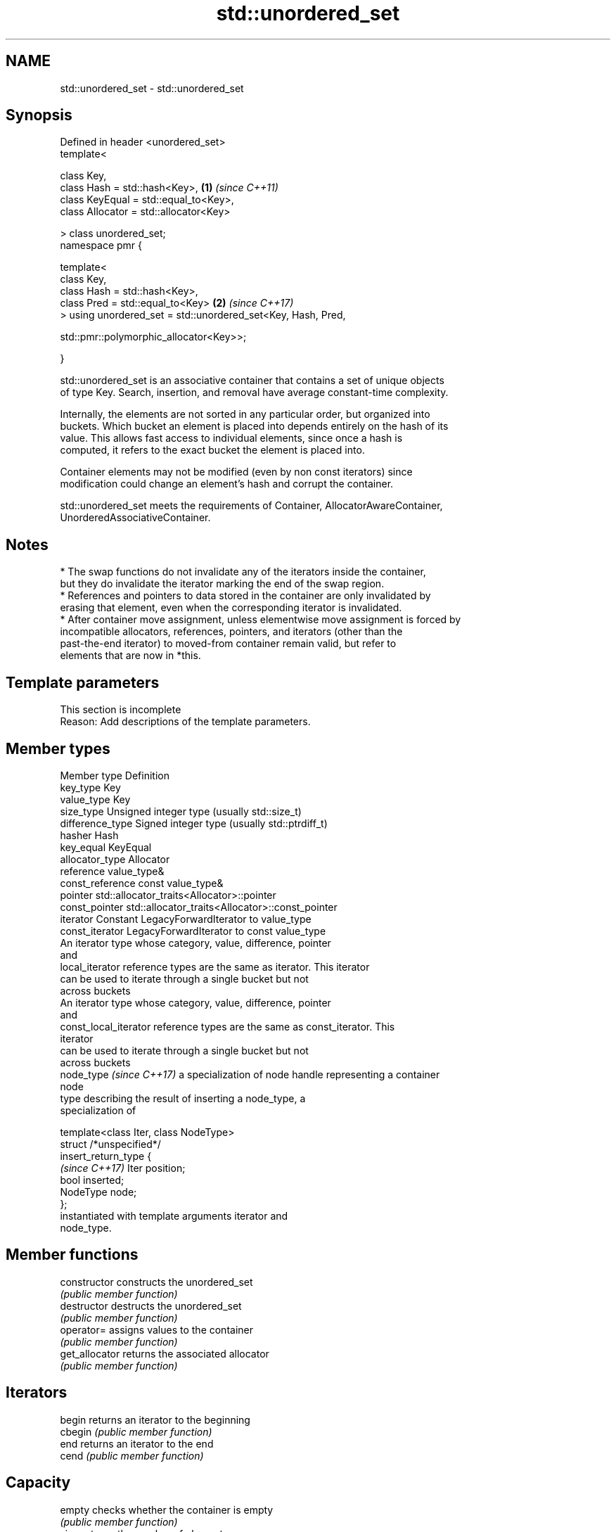.TH std::unordered_set 3 "2024.06.10" "http://cppreference.com" "C++ Standard Libary"
.SH NAME
std::unordered_set \- std::unordered_set

.SH Synopsis
   Defined in header <unordered_set>
   template<

       class Key,
       class Hash = std::hash<Key>,                                   \fB(1)\fP \fI(since C++11)\fP
       class KeyEqual = std::equal_to<Key>,
       class Allocator = std::allocator<Key>

   > class unordered_set;
   namespace pmr {

       template<
           class Key,
           class Hash = std::hash<Key>,
           class Pred = std::equal_to<Key>                            \fB(2)\fP \fI(since C++17)\fP
       > using unordered_set = std::unordered_set<Key, Hash, Pred,

   std::pmr::polymorphic_allocator<Key>>;

   }

   std::unordered_set is an associative container that contains a set of unique objects
   of type Key. Search, insertion, and removal have average constant-time complexity.

   Internally, the elements are not sorted in any particular order, but organized into
   buckets. Which bucket an element is placed into depends entirely on the hash of its
   value. This allows fast access to individual elements, since once a hash is
   computed, it refers to the exact bucket the element is placed into.

   Container elements may not be modified (even by non const iterators) since
   modification could change an element's hash and corrupt the container.

   std::unordered_set meets the requirements of Container, AllocatorAwareContainer,
   UnorderedAssociativeContainer.

.SH Notes

     * The swap functions do not invalidate any of the iterators inside the container,
       but they do invalidate the iterator marking the end of the swap region.
     * References and pointers to data stored in the container are only invalidated by
       erasing that element, even when the corresponding iterator is invalidated.
     * After container move assignment, unless elementwise move assignment is forced by
       incompatible allocators, references, pointers, and iterators (other than the
       past-the-end iterator) to moved-from container remain valid, but refer to
       elements that are now in *this.

.SH Template parameters

    This section is incomplete
    Reason: Add descriptions of the template parameters.

.SH Member types

   Member type              Definition
   key_type                 Key
   value_type               Key
   size_type                Unsigned integer type (usually std::size_t)
   difference_type          Signed integer type (usually std::ptrdiff_t)
   hasher                   Hash
   key_equal                KeyEqual
   allocator_type           Allocator
   reference                value_type&
   const_reference          const value_type&
   pointer                  std::allocator_traits<Allocator>::pointer
   const_pointer            std::allocator_traits<Allocator>::const_pointer
   iterator                 Constant LegacyForwardIterator to value_type
   const_iterator           LegacyForwardIterator to const value_type
                            An iterator type whose category, value, difference, pointer
                            and
   local_iterator           reference types are the same as iterator. This iterator
                            can be used to iterate through a single bucket but not
                            across buckets
                            An iterator type whose category, value, difference, pointer
                            and
   const_local_iterator     reference types are the same as const_iterator. This
                            iterator
                            can be used to iterate through a single bucket but not
                            across buckets
   node_type \fI(since C++17)\fP  a specialization of node handle representing a container
                            node
                            type describing the result of inserting a node_type, a
                            specialization of

                            template<class Iter, class NodeType>
                            struct /*unspecified*/
   insert_return_type       {
   \fI(since C++17)\fP                Iter     position;
                                bool     inserted;
                                NodeType node;
                            };
                            instantiated with template arguments iterator and
                            node_type.

.SH Member functions

   constructor       constructs the unordered_set
                     \fI(public member function)\fP
   destructor        destructs the unordered_set
                     \fI(public member function)\fP
   operator=         assigns values to the container
                     \fI(public member function)\fP
   get_allocator     returns the associated allocator
                     \fI(public member function)\fP
.SH Iterators
   begin             returns an iterator to the beginning
   cbegin            \fI(public member function)\fP
   end               returns an iterator to the end
   cend              \fI(public member function)\fP
.SH Capacity
   empty             checks whether the container is empty
                     \fI(public member function)\fP
   size              returns the number of elements
                     \fI(public member function)\fP
   max_size          returns the maximum possible number of elements
                     \fI(public member function)\fP
.SH Modifiers
   clear             clears the contents
                     \fI(public member function)\fP
                     inserts elements
   insert            or nodes
                     \fI(since C++17)\fP
                     \fI(public member function)\fP
   insert_range      inserts a range of elements
   (C++23)           \fI(public member function)\fP
   emplace           constructs element in-place
                     \fI(public member function)\fP
   emplace_hint      constructs elements in-place using a hint
                     \fI(public member function)\fP
   erase             erases elements
                     \fI(public member function)\fP
   swap              swaps the contents
                     \fI(public member function)\fP
   extract           extracts nodes from the container
   \fI(C++17)\fP           \fI(public member function)\fP
   merge             splices nodes from another container
   \fI(C++17)\fP           \fI(public member function)\fP
.SH Lookup
   count             returns the number of elements matching specific key
                     \fI(public member function)\fP
   find              finds element with specific key
                     \fI(public member function)\fP
   contains          checks if the container contains element with specific key
   (C++20)           \fI(public member function)\fP
   equal_range       returns range of elements matching a specific key
                     \fI(public member function)\fP
.SH Bucket interface
   begin(size_type)  returns an iterator to the beginning of the specified bucket
   cbegin(size_type) \fI(public member function)\fP
   end(size_type)    returns an iterator to the end of the specified bucket
   cend(size_type)   \fI(public member function)\fP
   bucket_count      returns the number of buckets
                     \fI(public member function)\fP
   max_bucket_count  returns the maximum number of buckets
                     \fI(public member function)\fP
   bucket_size       returns the number of elements in specific bucket
                     \fI(public member function)\fP
   bucket            returns the bucket for specific key
                     \fI(public member function)\fP
.SH Hash policy
   load_factor       returns average number of elements per bucket
                     \fI(public member function)\fP
   max_load_factor   manages maximum average number of elements per bucket
                     \fI(public member function)\fP
                     reserves at least the specified number of buckets and regenerates
   rehash            the hash table
                     \fI(public member function)\fP
                     reserves space for at least the specified number of elements and
   reserve           regenerates the hash table
                     \fI(public member function)\fP
.SH Observers
   hash_function     returns function used to hash the keys
                     \fI(public member function)\fP
   key_eq            returns the function used to compare keys for equality
                     \fI(public member function)\fP

.SH Non-member functions

   operator==
   operator!=                    compares the values in the unordered_set
   \fI(C++11)\fP                       \fI(function template)\fP
   \fI(C++11)\fP(removed in C++20)
   std::swap(std::unordered_set) specializes the std::swap algorithm
   \fI(C++11)\fP                       \fI(function template)\fP
   erase_if(std::unordered_set)  erases all elements satisfying specific criteria
   (C++20)                       \fI(function template)\fP

     Deduction guides \fI(since C++17)\fP

.SH Notes

   The member types iterator and const_iterator may be aliases to the same type. This
   means defining a pair of function overloads using the two types as parameter types
   may violate the One Definition Rule. Since iterator is convertible to
   const_iterator, a single function with a const_iterator as parameter type will work
   instead.

       Feature-test macro       Value    Std                   Feature
   __cpp_lib_containers_ranges 202202L (C++23) Ranges construction and insertion for
                                               containers

.SH Example


// Run this code

 #include <iostream>
 #include <unordered_set>

 void print(const auto& set)
 {
     for (const auto& elem : set)
         std::cout << elem << ' ';
     std::cout << '\\n';
 }

 int main()
 {
     std::unordered_set<int> mySet{2, 7, 1, 8, 2, 8}; // creates a set of ints
     print(mySet);

     mySet.insert(5); // puts an element 5 in the set
     print(mySet);

     if (auto iter = mySet.find(5); iter != mySet.end())
         mySet.erase(iter); // removes an element pointed to by iter
     print(mySet);

     mySet.erase(7); // removes an element 7
     print(mySet);
 }

.SH Possible output:

 8 1 7 2
 5 8 1 7 2
 8 1 7 2
 8 1 2

   Defect reports

   The following behavior-changing defect reports were applied retroactively to
   previously published C++ standards.

      DR    Applied to          Behavior as published              Correct behavior
                       the definitions of reference,
   LWG 2050 C++11      const_reference, pointer                 based on value_type and
                       and const_pointer were based on          std::allocator_traits
                       allocator_type

.SH See also

   set collection of unique keys, sorted by keys
       \fI(class template)\fP

.SH Category:
     * Todo with reason
